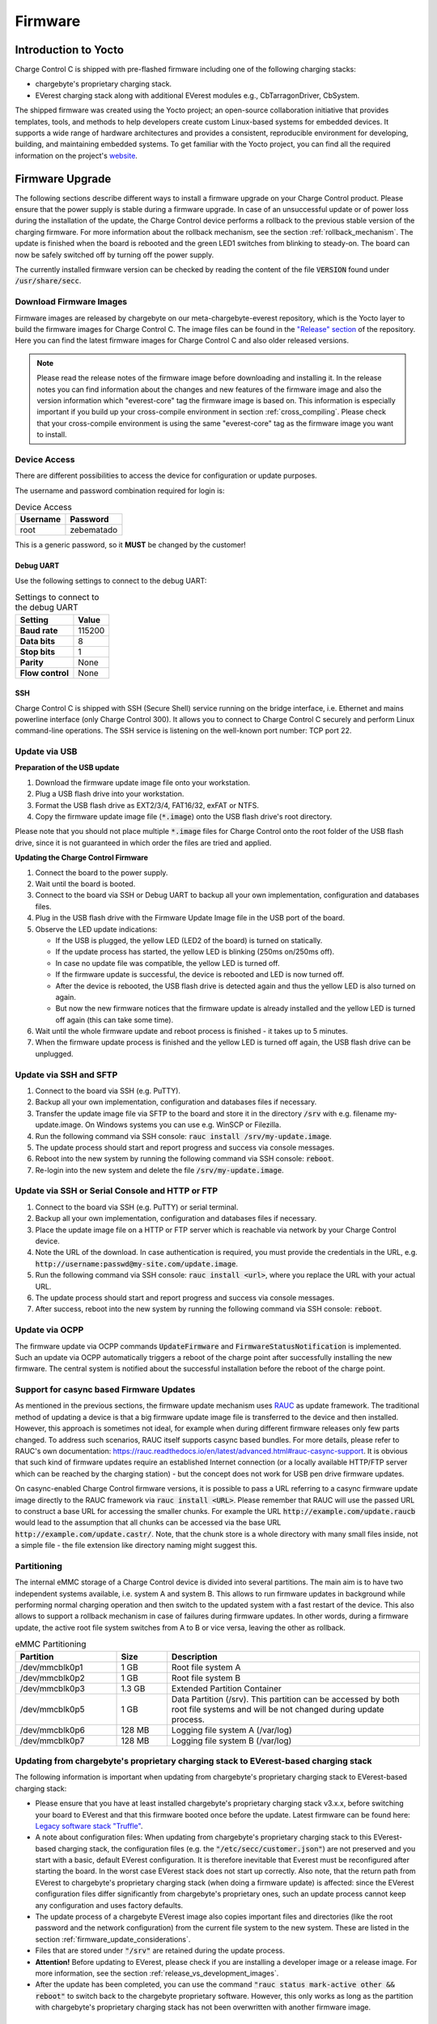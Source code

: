 .. _firmware.rst:

********
Firmware
********

Introduction to Yocto
=====================

Charge Control C is shipped with pre-flashed firmware including one of the following charging stacks:

* chargebyte's proprietary charging stack.
* EVerest charging stack along with additional EVerest modules e.g., CbTarragonDriver, CbSystem.

The shipped firmware was created using the Yocto project; an open-source collaboration initiative that provides templates, tools, and methods to help developers create custom Linux-based systems for embedded devices. It supports a wide range of hardware architectures and provides a consistent, reproducible environment for developing, building, and maintaining embedded systems. To get familiar with the Yocto project, you can find all the required information on the project's `website <https://www.yoctoproject.org/>`_.

.. _firmware_update:

Firmware Upgrade
================

The following sections describe different ways to install a firmware upgrade on your Charge Control product. Please ensure that the power supply is stable during a firmware upgrade. In case of an unsuccessful update or of power loss during the installation of the update, the Charge Control device performs a rollback to the previous stable version of the charging firmware. For more information about the rollback mechanism, see the section :ref:`rollback_mechanism`. The update is finished when the board is rebooted and the green LED1 switches from blinking to steady-on. The board can now be safely switched off by turning off the power supply.

The currently installed firmware version can be checked by reading the content of the file :code:`VERSION` found under :code:`/usr/share/secc`.

.. _download_firmware_images:

Download Firmware Images
------------------------

Firmware images are released by chargebyte on our meta-chargebyte-everest repository, which is the
Yocto layer to build the firmware images for Charge Control C. The image files can be found
in the `"Release" section <https://github.com/chargebyte/meta-chargebyte-everest/releases>`_ of the
repository. Here you can find the latest firmware images for Charge Control C and also older
released versions.

.. note::

  Please read the release notes of the firmware image before downloading and installing it. In the
  release notes you can find information about the changes and new features of the firmware image and
  also the version information which "everest-core" tag the firmware image is based on. This information
  is especially important if you build up your cross-compile environment in section :ref:`cross_compiling`.
  Please check that your cross-compile environment is using the same "everest-core" tag as the firmware
  image you want to install.

Device Access
-------------

There are different possibilities to access the device for configuration or update purposes.

The username and password combination required for login is:

.. list-table:: Device Access
    :header-rows: 1

    * - Username
      - Password
    * - root
      - zebematado

This is a generic password, so it **MUST** be changed by the customer!

Debug UART
^^^^^^^^^^

Use the following settings to connect to the debug UART:

.. list-table:: Settings to connect to the debug UART
    :header-rows: 1
    :stub-columns: 1

    * - Setting
      - Value
    * - Baud rate
      - 115200
    * - Data bits
      - 8
    * - Stop bits
      - 1
    * - Parity
      - None
    * - Flow control
      - None

SSH
^^^

Charge Control C is shipped with SSH (Secure Shell) service running on the bridge interface, i.e. Ethernet and mains powerline interface (only Charge Control 300). It allows you to connect to Charge Control C securely and perform Linux command-line operations. The SSH service is listening on the well-known port number: TCP port 22.

Update via USB
--------------

**Preparation of the USB update**

#. Download the firmware update image file onto your workstation.
#. Plug a USB flash drive into your workstation.
#. Format the USB flash drive as EXT2/3/4, FAT16/32, exFAT or NTFS.
#. Copy the firmware update image file (:code:`*.image`) onto the USB flash drive's root directory.

Please note that you should not place multiple :code:`*.image` files for Charge Control onto the root folder of the USB flash drive, since it is not guaranteed in which order the files are tried and applied.

**Updating the Charge Control Firmware**

#. Connect the board to the power supply.
#. Wait until the board is booted.
#. Connect to the board via SSH or Debug UART to backup all your own implementation, configuration and databases files.
#. Plug in the USB flash drive with the Firmware Update Image file in the USB port of the board.
#. Observe the LED update indications:

   * If the USB is plugged, the yellow LED (LED2 of the board) is turned on statically.
   * If the update process has started, the yellow LED is blinking (250ms on/250ms off).
   * In case no update file was compatible, the yellow LED is turned off.
   * If the firmware update is successful, the device is rebooted and LED is now turned off.
   * After the device is rebooted, the USB flash drive is detected again and thus the yellow LED is also turned on again.
   * But now the new firmware notices that the firmware update is already installed and the yellow LED is turned off again (this can take some time).

#. Wait until the whole firmware update and reboot process is finished - it takes up to 5 minutes.
#. When the firmware update process is finished and the yellow LED is turned off again, the USB flash drive can be unplugged.

Update via SSH and SFTP
-----------------------

#. Connect to the board via SSH (e.g. PuTTY).
#. Backup all your own implementation, configuration and databases files if necessary.
#. Transfer the update image file via SFTP to the board and store it in the directory :code:`/srv` with e.g. filename my-update.image. On Windows systems you can use e.g. WinSCP or Filezilla.
#. Run the following command via SSH console: :code:`rauc install /srv/my-update.image`.
#. The update process should start and report progress and success via console messages.
#. Reboot into the new system by running the following command via SSH console: :code:`reboot`.
#. Re-login into the new system and delete the file :code:`/srv/my-update.image`.

Update via SSH or Serial Console and HTTP or FTP
------------------------------------------------

#. Connect to the board via SSH (e.g. PuTTY) or serial terminal.
#. Backup all your own implementation, configuration and databases files if necessary.
#. Place the update image file on a HTTP or FTP server which is reachable via network by your Charge Control device.
#. Note the URL of the download. In case authentication is required, you must provide the credentials in the URL, e.g. :code:`http://username:passwd@my-site.com/update.image`.
#. Run the following command via SSH console: :code:`rauc install <url>`, where you replace the URL with your actual URL.
#. The update process should start and report progress and success via console messages.
#. After success, reboot into the new system by running the following command via SSH console: :code:`reboot`.

Update via OCPP
---------------

The firmware update via OCPP commands :code:`UpdateFirmware` and :code:`FirmwareStatusNotification` is implemented. Such an update via OCPP automatically triggers a reboot of the charge point after successfully installing the new firmware. The central system is notified about the successful installation before the reboot of the charge point.

Support for casync based Firmware Updates
-----------------------------------------
As mentioned in the previous sections, the firmware update mechanism uses `RAUC <https://rauc.io>`_ as update framework. The traditional method of updating a device is that a big firmware update image file is transferred to the device and then installed. However, this approach is sometimes not ideal, for example when during different firmware releases only few parts changed. To address such scenarios, RAUC itself supports casync based bundles. For more details, please refer to RAUC's own documentation: https://rauc.readthedocs.io/en/latest/advanced.html#rauc-casync-support. It is obvious that such kind of firmware updates require an established Internet connection (or a locally available HTTP/FTP server which can be reached by the charging station) - but the concept does not work for USB pen drive firmware updates.

On casync-enabled Charge Control firmware versions, it is possible to pass a URL referring to a casync firmware update image directly to the RAUC framework via :code:`rauc install <URL>`. Please remember that RAUC will use the passed URL to construct a base URL for accessing the smaller chunks. For example the URL :code:`http://example.com/update.raucb` would lead to the assumption that all chunks can be accessed via the base URL :code:`http://example.com/update.castr/`. Note, that the chunk store is a whole directory with many small files inside, not a simple file - the file extension like directory naming might suggest this.

Partitioning
-------------

The internal eMMC storage of a Charge Control device is divided into several partitions. The main aim is to have two independent systems available, i.e. system A and system B. This allows to run firmware updates in background while performing normal charging operation and then switch to the updated system with a fast restart of the device. This also allows to support a rollback mechanism in case of failures during firmware updates. In other words, during a firmware update, the active root file system switches from A to B or vice versa, leaving the other as rollback.

.. list-table:: eMMC Partitioning
   :header-rows: 1
   :widths: 20 10 50

   * - Partition
     - Size
     - Description
   * - /dev/mmcblk0p1
     - 1 GB
     - Root file system A
   * - /dev/mmcblk0p2
     - 1 GB
     - Root file system B
   * - /dev/mmcblk0p3
     - 1.3 GB
     - Extended Partition Container
   * - /dev/mmcblk0p5
     - 1 GB
     - Data Partition (/srv). This partition can be accessed by both root file systems and will be not changed during update process.
   * - /dev/mmcblk0p6
     - 128 MB
     - Logging file system A (/var/log)
   * - /dev/mmcblk0p7
     - 128 MB
     - Logging file system B (/var/log)

.. image:: _static/images/mountpoints_tarragon.svg
   :alt: Filesystem-Mountpoints
   :align: center

.. adding a center-aligned caption for the image
.. raw:: html

   <div style="text-align: center;">
     Filesystem Mountpoints
   </div>

.. _update_from_chargebyte_to_everest:

Updating from chargebyte's proprietary charging stack to EVerest-based charging stack
-------------------------------------------------------------------------------------

The following information is important when updating from chargebyte's proprietary charging stack
to EVerest-based charging stack:

- Please ensure that you have at least installed chargebyte\'s proprietary charging stack v3.x.x,
  before switching your board to EVerest and that this firmware booted once before the update.
  Latest firmware can be found here:
  `Legacy software stack "Truffle" <https://chargebyte.atlassian.net/servicedesk/customer/portal/13>`_.
- A note about configuration files:
  When updating from chargebyte's proprietary charging stack to this EVerest-based charging stack,
  the configuration files (e.g. the :code:`"/etc/secc/customer.json"`) are not preserved and you
  start with a basic, default EVerest configuration.
  It is therefore inevitable that Everest must be reconfigured after starting the board.
  In the worst case EVerest stack does not start up correctly. Also note, that the return path from
  EVerest to chargebyte's proprietary charging stack (when doing a firmware update) is affected:
  since the EVerest configuration files differ significantly from chargebyte's proprietary ones,
  such an update process cannot keep any configuration and uses factory defaults.
- The update process of a chargebyte EVerest image also copies important files and directories
  (like the root password and the network configuration) from the current file system to the new system.
  These are listed in the section :ref:`firmware_update_considerations`.
- Files that are stored under :code:`"/srv"` are retained during the update process.
- **Attention!** Before updating to EVerest, please check if you are installing a developer image or
  a release image. For more information, see the section :ref:`release_vs_development_images`.
- After the update has been completed, you can use the command
  :code:`"rauc status mark-active other && reboot"` to switch back to the chargebyte proprietary
  software. However, this only works as long as the partition with chargebyte's proprietary
  charging stack has not been overwritten with another firmware image.

.. _release_vs_development_images:

Release Images vs Development Images
-------------------------------------

There are two types of firmware images available for Charge Control C devices:

- Release images: These images are tested and verified by chargebyte and are recommended for
  production use. The image size is optimized for production use and contains only the necessary
  components.
- Development images: These images are used for development purposes and are not tested or verified
  by chargebyte. They are intended for developers who want to implement and test new features or
  applications before they are released. The image size is larger than the release image and
  contains additional development tools and libraries that are not necessary for production use.

.. note::
   Before installation of a chargebyte EVerest image, please check whether you are installing a
   developer or release image. In order to update the firmware with a chargebyte EVerest developer
   image, the developer key must be set in the :code:`"/etc/rauc"` directory to pass the internal
   validation process of the RAUC firmware update mechanism. The image type can be identified by the
   file name.

   Depending on the image type, the key must be adapted as follows:
   
   Change to developer key:

   .. code-block:: bash

      cd /etc/rauc
      ln -sf i2se-devel.crt keyring.pem

   Change to release key:

   .. code-block:: bash

      cd /etc/rauc
      ln -sf i2se-release.crt keyring.pem

.. _firmware_update_considerations:

Firmware Update Considerations
------------------------------

During a firmware update, several configuration files and runtime data files are copied over from
the current/active system partition to the partition with the newer/updated system.

To migrate single configuration keys of a YAML-based EVerest configuration file, chargebyte has
introduced a migration mechanism. This mechanism allows migrating single configuration keys from one
release to another. The migration mechanism is based on Bourne shell scripts (ending in ".sh") which
are placed in the directory :code:`"/usr/libexec/everest/migration.d/"`. These scripts are executed before
the launch of the EVerest stack. Please see the initial scripts in that location for how to ensure
that they only get executed once.

Since the EVerest configuration allows to configure paths to many configuration files freely, customers
should keep in mind that only the following files and directories are handled automatically during a
firmware update:

.. list-table:: List of files/directories copied during a firmware update
   :header-rows: 1

   * - File/Directory
     - Description
   * - file: :code:`/etc/everest/config.yaml`
     - EVerest configuration file
   * - file: :code:`/etc/everest/ocpp-config.json`
     - OCPP configuration file
   * - directory: :code:`/etc/everest/user-config`
     - User specific configuration files. The config file must have the same name as in the parent
       directory ("config.yaml").
   * - directory: :code:`/etc/everest/certs`
     - Certificates directory, mainly for TLS and Plug&Charge
   * - directory: :code:`/var/lib/everest`
     - OCPP database
   * - directory: :code:`/etc/systemd/network`
     - Network configuration
   * - file: :code:`/etc/hostapd/hostapd.conf`
     - Hostapd configuration
   * - file: :code:`/etc/shadow`
     - Copies only the root password

A complete list of copied files and directories during a firmware update can be found in the
"meta-chargebyte-everest" github repository in the `bundles/core-bundels/post-install.d 
<https://github.com/chargebyte/meta-chargebyte-everest/blob/kirkstone/bundles/core-bundle/post-install.d>`_
directory.

.. note::
   Please take special care of the following EVerest module configuration keys, ensuring that they
   point to file system locations which are saved as listed above.

   .. list-table:: List of configuration keys pointing to configuration files and directories
      :header-rows: 1

      * - EVerest Module
        - Configuration Key
        - Recommended Content
      * - OCPP
        - ChargePointConfigPath
        - :code:`/etc/everest/ocpp-config.json`
      * - OCPP
        - UserConfigPath
        - :code:`/var/lib/everest/ocpp16/user-config.json`
      * - OCPP
        - DatabasePath
        - :code:`/var/lib/everest/ocpp16`
      * - OCPP201
        - ChargePointConfigPath
        - :code:`/etc/everest/ocpp-config.json`
      * - OCPP201
        - CertsPath
        - :code:`/etc/everest/certs`
      * - OCPP201
        - CoreDatabasePath
        - :code:`/var/lib/everest/ocpp201`
      * - OCPP201
        - DeviceModelDatabasePath
        - :code:`/var/lib/everest/ocpp201/device_model_storage.db`

.. note::
   It is assumed that only either OCPP or OCPP201 module is operational at the same time.

.. note::
   Please note, that in case :code:`/etc/everest/config.yaml` is a symlink, after a firmware update
   it is resolved and created as plain file on the updated system.

.. _rollback_mechanism:

Rollback Mechanism
------------------

The internal storage of Charge Control devices is subdivided into several partitions. This forms a redundant setup with systems A and B, where one system is active and running while the other is inactive. This allows the inactive system to be updated in the background without interrupting the main operation. After a firmware update is performed and the system boots into the new firmware, the previously active system still exists, but is now inactive. It will be used for future firmware updates, and immediately after an update, it serves as a fallback option. This is possible because it can be safely assumed that the previously active system is still in a recent state or at least not in a worse condition than before the firmware update.

The process of using the previous system as a fallback after a firmware update is called the rollback mechanism. Several software components must work together to provide this feature. The main purpose is to ensure that after a firmware update is installed, all software components run smoothly, even with the restored/retained configuration files of the previous system.

How it works
^^^^^^^^^^^^

As mentioned, the filesystem architecture of Charge Control devices consists of several partitions. During the manufacturing process, two of these partitions are flashed with the same firmware version of the charging software, and both would be bootable per se. After initially starting the board, only the first partition (rootfs A) is activated and used by the bootloader to complete the boot process. When this boot process reaches the point at which it considers itself to be in a known-to-be-good state, it disables the other partition (rootfs B).

The rollback mechanism is activated only while performing a firmware update on Charge Control devices. After starting the update process, the update image file will be installed to the other, currently deactivated partition. The currently booted rootfs filesystem remains unaffected during the update. As soon as the update is successfully installed, the currently booted partition is deactivated. Depending on the update method used, a reboot may occur immediately, such as during an update from a USB pen drive. The bootloader is then responsible for booting the partition with the new firmware image. While the board is booting, the green LED (LED 1 on Charge Control C) blinks and stops blinking when the update process is complete. After successfully starting the charging software, the rollback mechanism is deactivated, and the charging software is fully operational.

But in case something went wrong during the update, the boot process will not be marked as successful. In this case, the bootloader will switch back to boot the previous system again.

As noted, a successfully booted new firmware will disable the rollback mechanism. On the other hand, if the previous system is booted again - and it can be assumed that this system also boots successfully - the previous system will disable the rollback mechanism. Ultimately, the rollback mechanism is automatically disabled after a firmware update is installed or a rollback is performed. In either case, the device operates with functional firmware, providing a stable base for normal operation and future firmware updates.

However, it is worth mentioning that the partitions are not synchronized. Thus, if one rootfs is customized, such as by integrating custom software applications, the other partition remains unaffected. Only the configuration and certificate files stored in :code:`/etc/everest`, database files stored in :code:`/var/lib/everest` as well as custom network device configurations are migrated during the installation of an update. This point must be especially considered before performing a standard firmware update from chargebyte. In the case of customized file system contents, it is recommended to create a customized firmware image update based on the standard update image. For more information regarding the creation of own firmware image updates please refer to section :ref:`firmware_customization` or contact the chargebyte support.

Performing the Rollback Mechanism Manually
^^^^^^^^^^^^^^^^^^^^^^^^^^^^^^^^^^^^^^^^^^

In some situations, e.g., rescuing data of the other partition after a firmware update, it might be necessary to perform a manual rollback to the other partition.

The Charge Control device uses the RAUC update framework for updating the device with a new firmware version and managing the boot partitions. Before using RAUC command line tool, it is necessary to establish a connection via SSH or Debug UART. After the connection is established, the status of the RAUC managed partitions can be retrieved by using the :code:`rauc status` console command. The following figure shows the console output of the RAUC status command. Here the board was booted from the first partition “rootfs.0” (A).

.. image:: _static/images/rauc_status.jpg
   :alt: RAUC status
   :align: center

.. raw:: html

   <div style="text-align: center;">
     Console output of the "rauc status" command
   </div>

The rollback to the other partition can now be performed by using the command :code:`rauc status mark-active other`. The console output should now look like the following figure.

.. image:: _static/images/rauc_status_mark_other.jpg
   :alt: RAUC status mark-active
   :align: center

.. raw:: html

   <div style="text-align: center;">
     Console output of the "rauc status mark-active other" command
   </div>

After rebooting of the board with command reboot the board should be successfully booted on the other partition. To revert to the initial partition, just repeat this process.

Development Tools
^^^^^^^^^^^^^^^^^

During development it may be useful to access/mount the inactive partition. Then it is required to first determine the inactive partition using rauc command line tool. To simplify things, a helper shell script is included in the firmware which is called :code:`mount-other-rootfs`. It takes one command line argument as parameter, that is, a target directory used as mountpoint for the inactive root filesystem.

.. code-block:: console

   mount-other-rootfs /mnt

Note, that this helper script does not modify any RAUC status information regarding this slot.

.. _programming:

Programming
===========

It is possible for customers to add new programs and software and/or modify configuration files. Customers can then integrate their custom-developed software components using the Yocto Project to create new Linux firmware images suitable for Charge Control C. Please refer to our Board Support Package documentation in our public GitHub repository at: https://github.com/chargebyte/chargebyte-bsp for detailed instructions.

Some general notes and recommendation for custom software development:

* Develop your customer software on your local PC Linux environment, where you can use a compiler, debugger etc. you are familiar with. If the software you developed does not depend on specific hardware components, you can use the `Software-in-the-Loop <https://everest.github.io/nightly/tutorials/run_sil/index.html>`_ (SiL) environment provided by EVerest to test your software. If everything works as expected in this setup, you can then switch to cross-compiling for the target system.
* Using tools like autotools, cmake and pkg-config in your own projects makes the integration and cross-compiling process much easier. Yocto itself has rich support for these widely used tools and provides many examples on how to use them.
* If you start your project from scratch, have a look at libraries which are already required by EVerest Stack and/or Linux distribution. Re-use these libraries to keep the overall firmware footprint small. The benefit is when updating the boards, it will take less time when transferring the firmware update image and flashing it to internal storage.
* You need to determine how your software components will interact with the EVerest stack. You can develop your software as an EVerest module and use one of the EVerest interfaces for interaction. Alternatively, you can utilize the simple MQTT-based API provided by the EVerest '`API <https://github.com/EVerest/everest-core/tree/main/modules/API>`_' module, which gives you access to the EVerest stack internals. Check section :ref:`adding-a-custom-everest-module` to figure out how to create an EVerest module.

.. _firmware_customization:

Firmware Update Customization and Signing
-----------------------------------------

After making sure that the customized software is working on the board, there might be the requirement to pack this with our pre-flashed firmware to create your own firmware update file which should be signed. This facilitates the production process. The following steps illustrate how to create your own signed firmware update image. For this you would need a native Linux machine or a Linux virtual machine which includes the tool "`RAUC <https://rauc.readthedocs.io/en/latest/index.html>`_". RAUC is the framework we use for performing our firmware update. During the steps, the tool will be used to extract our firmware image, re-pack it including your customized software and sign the new firmware update image. Note that you need your own Public Key Infrastructure (PKI) to sign firmware update images later.

**Steps:**

#. Download chargebyte's digital certificate found on `our website <https://chargebyte.com/controllers-and-modules/evse-controllers/charge-control-c#downloads>`_ which is used to validate distributed firmware update images.
#. Use the latest firmware image. How to download the firmware image is described in the section :ref:`download_firmware_images`.
#. Download and install RAUC tool for the host environment; follow the guide here: https://github.com/rauc/rauc/#user-content-prerequisites . It is also possible, that your Linux distribution already ships with pre-compiled packages which just need to be installed with your package management system. In this case, you can skip this step.

   .. code-block:: console

      sudo apt-get install build-essential automake libtool libdbus-1-dev libglib2.0-dev libcurl3-dev libssl-dev libjson-glib-dev
      git clone https://github.com/rauc/rauc
      cd rauc
      ./autogen.sh
      ./configure --prefix=/usr
      make
      sudo make install
      cd ..

#. Create your own PKI if you do not have one already (see https://rauc.readthedocs.io/en/latest/advanced.html#security).
#. Extract the root filesystem image shipped by chargebyte from the firmware update image file. Note that the directory "bundle-staging" will be created, and the content of the firmware update image file will be extracted into it.

   .. code-block:: console

      rauc extract --keyring=<chargebyte_certificate>.crt <shipped_firmware>.image bundle-staging

#. Mount the ext4 root filesystem image as a loop device.

   .. code-block:: console

      sudo mkdir -p /tmp/rootfs
      sudo mount bundle-staging/core-image-minimal-tarragon.ext4 /tmp/rootfs -o loop

#. Modify and extend the root file system image with your customized software by changing the files/directories below the mountpoint.

   * Install your PKI certificate which is used later during firmware updates to verify your firmware update file. For this step you need to copy your PKI certificate, created in step 4, and place it under :code:`/tmp/rootfs/etc/rauc/`. Then, replace the :code:`/tmp/rootfs/etc/rauc/keyring.pem` symlink with your PKI certificate.

    .. code-block:: console

        cp <your_CA_certficate>.crt /tmp/rootfs/etc/rauc/
        cd /tmp/rootfs/etc/rauc/
        ln -sf <your_CA_certficate>.crt /tmp/rootfs/etc/rauc/keyring.pem

   * Copy your additional files, software components etc. from your developer board into this corresponding directory below :code:`/tmp/rootfs`.

#. Unmount the loop device with

   .. code-block:: console

      sudo umount /tmp/rootfs


#. Make sure that the customized filesystem is in a clean state. This is important since otherwise, the installation process and/or the production process would fail.

   .. code-block:: console

      fsck.ext4 -f bundle-staging/core-image-minimal-tarragon.ext4

#. This step only needs to be done, if you want chargebyte to initially flash your own firmware during the manufacturing process of the Charge Control C boards.

   Create MD5 hashsum of the file with the following command. This hash is used during production process to ensure that the image file is not altered but installed correctly into flash. Please send us this hash.

   .. code-block:: console

      md5sum bundle-staging/core-image-minimal-tarragon.ext4

#. Pack your modified root filesystem image into a firmware update file. The firmware update file must be signed with your PKI using the RAUC tool.

   .. code-block:: console

      rauc bundle --keyring=<your_CA_certficate>.crt --key=<your_key>.key --cert=<your_certificate>.crt bundle-staging <your_firmware_update>.image

#. Test the firmware update image file. On the test board, transfer your PKI to the board via SFTP to :code:`/etc/rauc` folder so that the board accepts your firmware updates. The symbolic link refers originally to our chargebyte certificates, so you probably would need to change this. Once finished, the system should be rebooted.

   .. code-block:: console

      cd /etc/rauc
      ln -sf <your_CA_certficate>.crt /etc/rauc/keyring.pem
      reboot

#. Transfer your newly created firmware update image :code:`<your_firmware_update>.image` via SFTP to :code:`/srv` folder on your test board.
#. Install the image via SSH or debug UART with the command :code:`rauc install /srv/<your_firmware_update>.image`. Wait until the update is installed and reboot the test board.

Board Customization with USB
----------------------------

For easier customization of the boards, such as modifying configuration files or updating to new customized firmware, a USB flash drive can be used. This is a two-step process. In the first step, chargebyte's :code:`/etc/rauc/keyring.pem` is replaced with the customer's CA certificate. This step is also done automatically when you insert a USB flash drive into the board's USB port. In the second step, a script that you need to write is triggered automatically to perform the desired customization on the board. Below is a description of how this feature behaves and the requirements that must be fulfilled for a successful process.

Replacement of :code:`/etc/rauc/keyring.pem`
^^^^^^^^^^^^^^^^^^^^^^^^^^^^^^^^^^^^^^^^^^^^

#. Send us your public CA certificate so that we can sign i.e. cross-sign it for you with our certificates.
#. On a USB flash drive, place your cross-signed CA certificate together with the corresponding signature file. The pair has to be named as follows: :code:`fwupdate-keyring.pem` & :code:`fwupdate-keyring.pem.p7s`. You would get this pair from us as a result of step 1.
#. Insert the USB flash drive in the USB port of the board. The following behavior will be triggered automatically:

   #. The onboard yellow diagnostics LED is turned on to indicate the detected USB flash drive.
   #. It is checked whether the pair :code:`fwupdate-keyring.pem` and :code:`fwupdate-keyring.pem.p7s` exist on the USB flash drive.
   #. It is checked whether :code:`fwupdate-keyring.pem` contains at least one X.509 certificate.
   #. It is checked whether the signature of :code:`fwupdate-keyring.pem` is valid against the current certificate found in :code:`/etc/rauc/keyring.pem`. This is originally a symbolic link referring to our CA certificates. Therefore, step 1 is needed.
   #. If the verification has succeeded, the current :code:`/etc/rauc/keyring.pem` will be deleted, and the content of :code:`fwupdate-keyring.pem` is saved as new :code:`/etc/rauc/keyring.pem`. From this point in time, this new certificate is active for all later uses, i.e. further customizations but also regular firmware updates.

Performing Customization through :code:`autorun.sh`
^^^^^^^^^^^^^^^^^^^^^^^^^^^^^^^^^^^^^^^^^^^^^^^^^^^

This assumes that the first step has successfully ended, and the file :code:`/etc/rauc/keyring.pem` now contains your CA certificate. However, this will also work later at any time, as long as the CA certificate matches to the script signature.

#. Write a script that contains the customization you want to do. This has to be named :code:`autorun.sh`.
#. Sign it by your key and certificate. The resulting signature file must be named :code:`autorun.sh.p7s`.
#. Place the key and certificate pair on a USB flash drive and insert it in the USB port of the board. The following behavior will be triggered automatically:

   #. It is checked whether the pair :code:`autorun.sh` and :code:`autorun.sh.p7s` exist on the USB flash drive.
   #. It is checked whether the signature of :code:`autorun.sh` is valid against the current certificate found in :code:`/etc/rauc/keyring.pem`. Remember, this now usually contains your CA certificate.
   #. If the verification has succeeded, the current working directory is changed to the mount point where the USB flash drive was mounted, and the :code:`autorun.sh` script is executed by means of :code:`/bin/sh`. The changed working directory should make it easier to reference files you want to install from the USB flash drive.

**Notes**

* If a :code:`reboot` is called within the :code:`autorun.sh` script, this will not end the execution of the script immediately, but the upcoming lines of the script will continue to be executed until the reboot command is propagated through the system.
* Every time the USB flash drive is inserted or a reboot is performed, a re-execution of the customized :code:`autorun.sh`script will be prevented if it has not been changed. This does not depend on the success of the script, i.e. the return value of the script. This is done by saving the MD5 checksum of :code:`autorun.sh` found on the USB flash drive in the file :code:`/var/cache/usb-autorun/executed.list`. This behavior can be controlled in :code:`autorun.sh` by e.g., removing the :code:`executed.list` file completely or just deleting single MD5 checksums from it.
* Please keep in mind, that certificate verifications are done without time checking since it cannot be ensured that the device has a valid date/time at the moment when you want to use this feature.
* To sign :code:`autorun.sh` and get :code:`autorun.sh.p7s` as a signature file, the following commands can be used - typically on a Linux developer host system:

  .. code-block:: console

     openssl smime -sign -outform DER -binary -inkey <your-releasemanager-key>.key -signer <your-releasemanager-certificate>.crt -in autorun.sh -out autorun.sh.p7s

* To verify :code:`autorun.sh` against your CA certificate, the following command can be used:

  .. code-block:: console

     openssl smime -verify -no_check_time -inform DER -CAfile <your_CA_certificate>.crt -content autorun.sh -in autorun.sh.p7s
